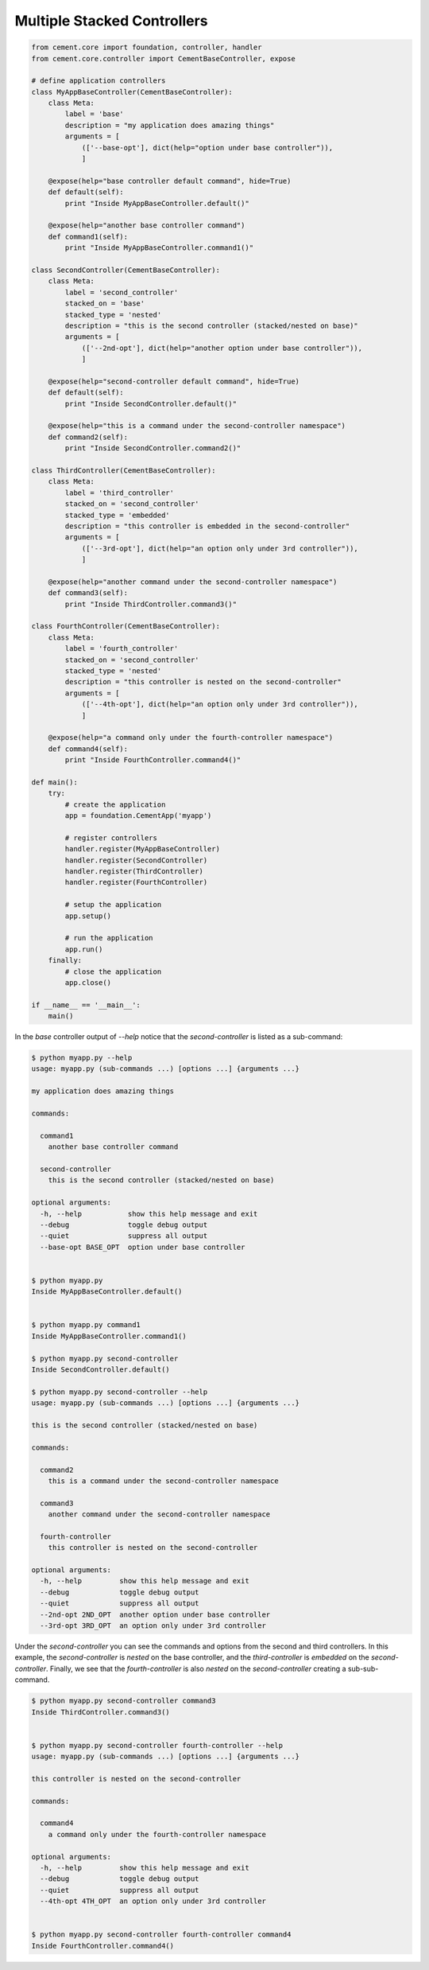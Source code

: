 .. _multiple_stacked_controllers:

Multiple Stacked Controllers
----------------------------

.. code-block:: python

    from cement.core import foundation, controller, handler
    from cement.core.controller import CementBaseController, expose

    # define application controllers
    class MyAppBaseController(CementBaseController):
        class Meta:
            label = 'base'
            description = "my application does amazing things"
            arguments = [
                (['--base-opt'], dict(help="option under base controller")),
                ]

        @expose(help="base controller default command", hide=True)
        def default(self):
            print "Inside MyAppBaseController.default()"

        @expose(help="another base controller command")
        def command1(self):
            print "Inside MyAppBaseController.command1()"

    class SecondController(CementBaseController):
        class Meta:
            label = 'second_controller'
            stacked_on = 'base'
            stacked_type = 'nested'
            description = "this is the second controller (stacked/nested on base)"
            arguments = [
                (['--2nd-opt'], dict(help="another option under base controller")),
                ]

        @expose(help="second-controller default command", hide=True)
        def default(self):
            print "Inside SecondController.default()"

        @expose(help="this is a command under the second-controller namespace")
        def command2(self):
            print "Inside SecondController.command2()"

    class ThirdController(CementBaseController):
        class Meta:
            label = 'third_controller'
            stacked_on = 'second_controller'
            stacked_type = 'embedded'
            description = "this controller is embedded in the second-controller"
            arguments = [
                (['--3rd-opt'], dict(help="an option only under 3rd controller")),
                ]

        @expose(help="another command under the second-controller namespace")
        def command3(self):
            print "Inside ThirdController.command3()"

    class FourthController(CementBaseController):
        class Meta:
            label = 'fourth_controller'
            stacked_on = 'second_controller'
            stacked_type = 'nested'
            description = "this controller is nested on the second-controller"
            arguments = [
                (['--4th-opt'], dict(help="an option only under 3rd controller")),
                ]

        @expose(help="a command only under the fourth-controller namespace")
        def command4(self):
            print "Inside FourthController.command4()"

    def main():
        try:
            # create the application
            app = foundation.CementApp('myapp')

            # register controllers
            handler.register(MyAppBaseController)
            handler.register(SecondController)
            handler.register(ThirdController)
            handler.register(FourthController)

            # setup the application
            app.setup()

            # run the application
            app.run()
        finally:
            # close the application
            app.close()

    if __name__ == '__main__':
        main()


In the `base` controller output of `--help` notice that the
`second-controller` is listed as a sub-command:

.. code-block:: text

    $ python myapp.py --help
    usage: myapp.py (sub-commands ...) [options ...] {arguments ...}

    my application does amazing things

    commands:

      command1
        another base controller command

      second-controller
        this is the second controller (stacked/nested on base)

    optional arguments:
      -h, --help           show this help message and exit
      --debug              toggle debug output
      --quiet              suppress all output
      --base-opt BASE_OPT  option under base controller


    $ python myapp.py
    Inside MyAppBaseController.default()


    $ python myapp.py command1
    Inside MyAppBaseController.command1()

    $ python myapp.py second-controller
    Inside SecondController.default()

    $ python myapp.py second-controller --help
    usage: myapp.py (sub-commands ...) [options ...] {arguments ...}

    this is the second controller (stacked/nested on base)

    commands:

      command2
        this is a command under the second-controller namespace

      command3
        another command under the second-controller namespace

      fourth-controller
        this controller is nested on the second-controller

    optional arguments:
      -h, --help         show this help message and exit
      --debug            toggle debug output
      --quiet            suppress all output
      --2nd-opt 2ND_OPT  another option under base controller
      --3rd-opt 3RD_OPT  an option only under 3rd controller


Under the `second-controller` you can see the commands and options from the
second and third controllers.  In this example, the `second-controller` is
`nested` on the base controller, and the `third-controller` is `embedded`
on the `second-controller`.  Finally, we see that the `fourth-controller` is
also `nested` on the `second-controller` creating a sub-sub-command.

.. code-block:: text

    $ python myapp.py second-controller command3
    Inside ThirdController.command3()


    $ python myapp.py second-controller fourth-controller --help
    usage: myapp.py (sub-commands ...) [options ...] {arguments ...}

    this controller is nested on the second-controller

    commands:

      command4
        a command only under the fourth-controller namespace

    optional arguments:
      -h, --help         show this help message and exit
      --debug            toggle debug output
      --quiet            suppress all output
      --4th-opt 4TH_OPT  an option only under 3rd controller


    $ python myapp.py second-controller fourth-controller command4
    Inside FourthController.command4()
